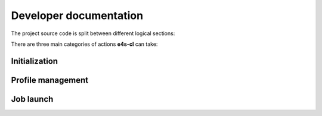 ========================
Developer documentation
========================

The project source code is split between different logical sections:

.. code::
    .
    ├── cf                          # Common Framework. Contains "library" 
                                    # modules to handles the moving parts
                                    # required for e4s-cl operation.
    │   ├── compiler.py             # Compiler detection
    │   ├── containers              # Container backend modules
    │   │   ├── apptainer.py
    │   │   ├── docker.py
    │   │   ├── dummy.py
    │   │   ├── host.py
    │   │   ├── __init__.py
    │   │   ├── podman.py
    │   │   ├── shifter.py
    │   │   └── singularity.py
    │   ├── detect_mpi.py           # MPI library classification module
    │   ├── __init__.py
    │   ├── launchers               # Process manager support modules
    │   │   ├── aprun.py
    │   │   ├── __init__.py
    │   │   ├── jsrun.py
    │   │   ├── mpirun.py
    │   │   └── slurm.py
    │   ├── libraries.py            # System library management. Wrapper
                                    # around python-sotools
    │   ├── storage                 # Data storage (for profiles)
    │   │   ├── __init__.py
    │   │   ├── levels.py
    │   │   └── local_file.py
    │   ├── template.py             # Entry point script support
    │   ├── trace.py                # Process execution analyzer. Wrapper for
                                    # python-ptrace
    │   ├── version.py
    │   └── wi4mpi                  # Wi4MPI installer and management methods
    │       ├── __init__.py
    │       └── install.py
    ├── cli                         # CLI definitions and command implementation
    │   ├── arguments.py
    │   ├── cli_view.py
    │   ├── command.py              # Command object definition
    │   ├── commands                # Commands. Each subdirectory defines a
                                    # subcommand. Each file defines a method
                                    # that executes on command invokation
    │   │   ├── __execute.py        # Wraps a container around a command on 
                                    # worker nodes. '__' signifies private 
                                    # status
    │   │   ├── help.py
    │   │   ├── __init__.py
    │   │   ├── init.py             # Create a profile from analysis of the
                                    # available MPI libraries
    │   │   ├── launch.py           # Launch a job from a login node
    │   │   ├── __main__.py
    │   │   └── profile             # Profile management
    │   │       ├── copy.py
    │   │       ├── create.py
    │   │       ├── delete.py
    │   │       ├── detect.py
    │   │       ├── diff.py
    │   │       ├── dump.py
    │   │       ├── edit.py
    │   │       ├── __init__.py
    │   │       ├── list.py
    │   │       ├── select.py
    │   │       ├── show.py
    │   │       └── unselect.py
    │   └── __init__.py
    ├── config.py                   # Configuration management
    ├── error.py                    # Error handling
    ├── __init__.py
    ├── logger.py                   # Log handling
    ├── __main__.py
    ├── model                       # MVC model implementations
    │   ├── __init__.py
    │   └── profile.py
    ├── mvc                         # MVC architecture infrastructure
    │   ├── controller.py
    │   ├── __init__.py
    │   └── model.py
    ├── scripts                     # Script entrypoints, as defined in pyproject.toml
    │   ├── e4s_cl_mpi_tester.py    # MPI analyzer helper, python script
                                    # loading and calling MPI functions 
    │   └── __init__.py
    ├── util.py                     # Misc utilities
    ├── variables.py                # Status altering variables
    └── version.py                  # Auto generated at install time

There are three main categories of actions **e4s-cl** can take:

Initialization
^^^^^^^^^^^^^^

Profile management
^^^^^^^^^^^^^^^^^^

Job launch
^^^^^^^^^^
